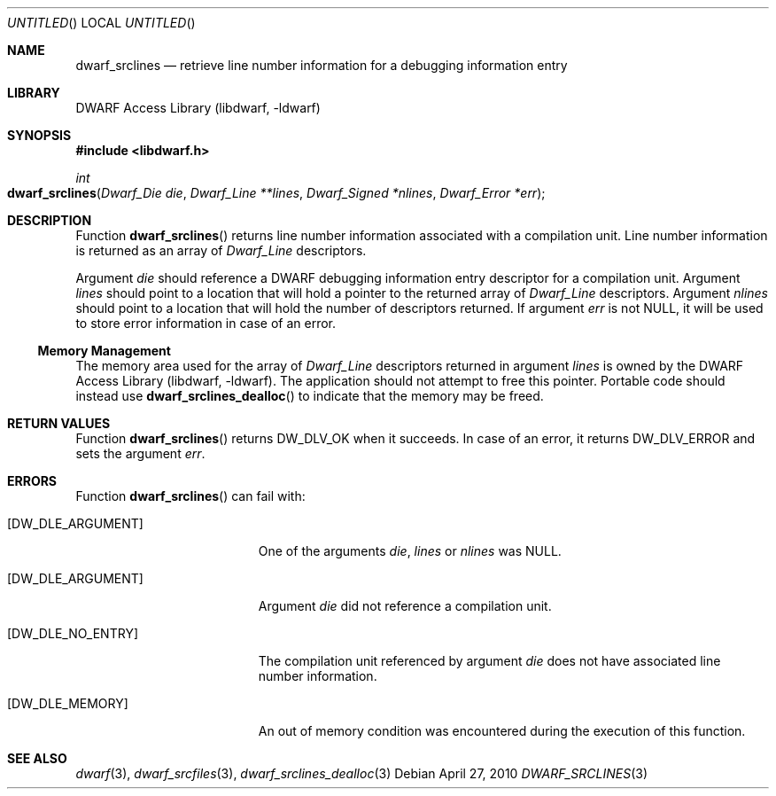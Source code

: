 .\" Copyright (c) 2010 Joseph Koshy.  All rights reserved.
.\"
.\" Redistribution and use in source and binary forms, with or without
.\" modification, are permitted provided that the following conditions
.\" are met:
.\" 1. Redistributions of source code must retain the above copyright
.\"    notice, this list of conditions and the following disclaimer.
.\" 2. Redistributions in binary form must reproduce the above copyright
.\"    notice, this list of conditions and the following disclaimer in the
.\"    documentation and/or other materials provided with the distribution.
.\"
.\" This software is provided by Joseph Koshy ``as is'' and
.\" any express or implied warranties, including, but not limited to, the
.\" implied warranties of merchantability and fitness for a particular purpose
.\" are disclaimed.  in no event shall Joseph Koshy be liable
.\" for any direct, indirect, incidental, special, exemplary, or consequential
.\" damages (including, but not limited to, procurement of substitute goods
.\" or services; loss of use, data, or profits; or business interruption)
.\" however caused and on any theory of liability, whether in contract, strict
.\" liability, or tort (including negligence or otherwise) arising in any way
.\" out of the use of this software, even if advised of the possibility of
.\" such damage.
.\"
.\" $Id$
.\"
.Dd April 27, 2010
.Os
.Dt DWARF_SRCLINES 3
.Sh NAME
.Nm dwarf_srclines
.Nd retrieve line number information for a debugging information entry
.Sh LIBRARY
.Lb libdwarf
.Sh SYNOPSIS
.In libdwarf.h
.Ft int
.Fo dwarf_srclines
.Fa "Dwarf_Die die"
.Fa "Dwarf_Line **lines"
.Fa "Dwarf_Signed *nlines"
.Fa "Dwarf_Error *err"
.Fc
.Sh DESCRIPTION
Function
.Fn dwarf_srclines
returns line number information associated with a compilation unit.
Line number information is returned as an array of
.Vt Dwarf_Line
descriptors.
.Pp
Argument
.Ar die
should reference a DWARF debugging information entry descriptor for a
compilation unit.
Argument
.Ar lines
should point to a location that will hold a pointer to the returned array
of
.Vt Dwarf_Line
descriptors.
Argument
.Ar nlines
should point to a location that will hold the number of descriptors
returned.
If argument
.Ar err
is not NULL, it will be used to store error information in case of an
error.
.Ss Memory Management
The memory area used for the array of
.Vt Dwarf_Line
descriptors returned in argument
.Ar lines
is owned by the
.Lb libdwarf .
The application should not attempt to free this pointer.
Portable code should instead use
.Fn dwarf_srclines_dealloc
to indicate that the memory may be freed.
.Sh RETURN VALUES
Function
.Fn dwarf_srclines
returns
.Dv DW_DLV_OK
when it succeeds.
In case of an error, it returns
.Dv DW_DLV_ERROR
and sets the argument
.Ar err .
.Sh ERRORS
Function
.Fn dwarf_srclines
can fail with:
.Bl -tag -width ".Bq Er DW_DLE_ARGUMENT"
.It Bq Er DW_DLE_ARGUMENT
One of the arguments
.Ar die ,
.Ar lines
or
.Ar nlines
was NULL.
.It Bq Er DW_DLE_ARGUMENT
Argument
.Ar die
did not reference a compilation unit.
.It Bq Er DW_DLE_NO_ENTRY
The compilation unit referenced by argument
.Ar die
does not have associated line number information.
.It Bq Er DW_DLE_MEMORY
An out of memory condition was encountered during the execution of
this function.
.El
.Sh SEE ALSO
.Xr dwarf 3 ,
.Xr dwarf_srcfiles 3 ,
.Xr dwarf_srclines_dealloc 3
